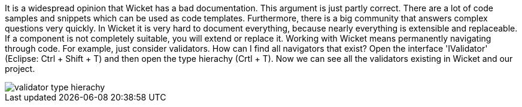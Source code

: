             


It is a widespread opinion that Wicket has a bad documentation. This argument is just partly correct. There are a lot of code samples and snippets which can be used as code templates. Furthermore, there is a big community that answers complex questions very quickly. In Wicket it is very hard to document everything, because nearly everything is extensible and replaceable. If a component is not completely suitable, you will extend or replace it. Working with Wicket means permanently navigating through code. For example, just consider validators. How can I find all navigators that exist? Open the interface 'IValidator' (Eclipse: Ctrl + Shift + T) and then open the type hierachy (Crtl + T). Now we can see all the validators existing in Wicket and our project.

image::validator-type-hierachy.png[]

